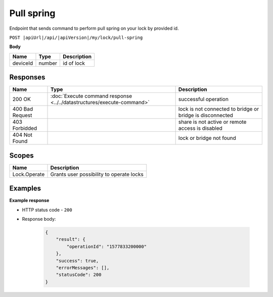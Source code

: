 Pull spring 
=========================

Endpoint that sends command to perform pull spring on your lock by provided id.

``POST |apiUrl|/api/|apiVersion|/my/lock/pull-spring``

**Body**

+------------------------+-----------+--------------------------------------------------+
| Name                   | Type      | Description                                      |
+========================+===========+==================================================+
| deviceId               | number    | id of lock                                       |
+------------------------+-----------+--------------------------------------------------+

.. code-block:: sh
    :caption: curl

    curl -X POST "|apiUrl|/api/|apiVersion|/my/lock/pull-spring" -H "accept: application/json" -H "Authorization: Bearer <<access token>>" -d "{\"deviceId\":<<id>>}"


Responses 
-------------

+------------------------+-----------------------------------------------------------------------+-----------------------------------------------------------+
| Name                   | Type                                                                  | Description                                               |
+========================+=======================================================================+===========================================================+
| 200 OK                 | :doc:`Execute command response <../../datastructures/execute-command>`| successful operation                                      |
+------------------------+-----------------------------------------------------------------------+-----------------------------------------------------------+
| 400 Bad Request        |                                                                       | lock is not connected to bridge or bridge is disconnected |
+------------------------+-----------------------------------------------------------------------+-----------------------------------------------------------+
| 403 Forbidded          |                                                                       | share is not active or remote access is disabled          |
+------------------------+-----------------------------------------------------------------------+-----------------------------------------------------------+
| 404 Not Found          |                                                                       | lock or bridge not found                                  |
+------------------------+-----------------------------------------------------------------------+-----------------------------------------------------------+

Scopes
-------------

+------------------------+-------------------------------------------------------------------------+
| Name                   | Description                                                             |
+========================+=========================================================================+
| Lock.Operate           | Grants user possibility to operate locks                                |
+------------------------+-------------------------------------------------------------------------+

Examples
-------------

**Example response**

* HTTP status code - ``200``
* Response body:

    .. code-block:: js

        {
            "result": {
                "operationId": "1577833200000"
            },
            "success": true,
            "errorMessages": [],
            "statusCode": 200
        }